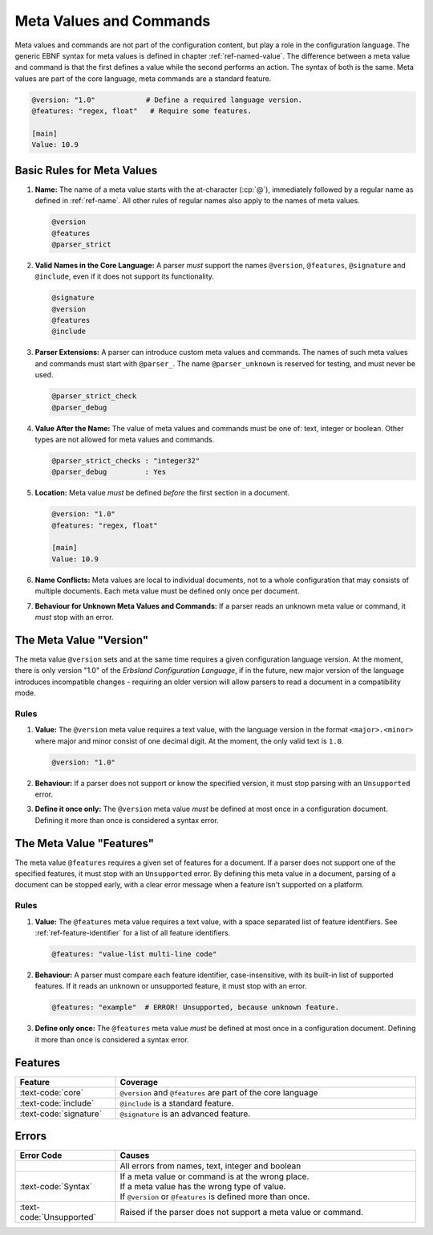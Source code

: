 ..
    Copyright (c) 2024 Erbsland DEV. https://erbsland.dev
    SPDX-License-Identifier: Apache-2.0

.. _ref-meta-value:
.. index::
    single: Meta Value
    single: Meta Command

========================
Meta Values and Commands
========================

Meta values and commands are not part of the configuration content, but play a role in the configuration language. The generic EBNF syntax for meta values is defined in chapter :ref:`ref-named-value`. The difference between a meta value and command is that the first defines a value while the second performs an action. The syntax of both is the same. Meta values are part of the core language, meta commands are a standard feature.

.. code-block:: erbsland-conf
    :class: good-example

    @version: "1.0"            # Define a required language version.
    @features: "regex, float"   # Require some features.

    [main]
    Value: 10.9


Basic Rules for Meta Values
===========================

#.  **Name:** The name of a meta value starts with the at-character (:cp:`@`), immediately followed by a regular name as defined in :ref:`ref-name`. All other rules of regular names also apply to the names of meta values.

    .. code-block:: text
        :class: good-example

        @version
        @features
        @parser_strict

#.  **Valid Names in the Core Language:** A parser *must* support the names ``@version``, ``@features``, ``@signature`` and ``@include``, even if it does not support its functionality.

    .. code-block:: text
        :class: good-example

        @signature
        @version
        @features
        @include

#.  **Parser Extensions:** A parser can introduce custom meta values and commands. The names of such meta values and commands must start with ``@parser_``. The name ``@parser_unknown`` is reserved for testing, and must never be used.

    .. code-block:: text
        :class: good-example

        @parser_strict_check
        @parser_debug

#.  **Value After the Name:** The value of meta values and commands must be one of: text, integer or boolean. Other types are not allowed for meta values and commands.

    .. code-block:: erbsland-conf
        :class: good-example

        @parser_strict_checks : "integer32"
        @parser_debug         : Yes

#.  **Location:** Meta value *must* be defined *before* the first section in a document.

    .. code-block:: erbsland-conf
        :class: good-example

        @version: "1.0"
        @features: "regex, float"

        [main]
        Value: 10.9

    .. code-block:: erbsland-conf
        :class: bad-example
        :force:

        [main]
        Value: 10.9

        @version: "1.0"  # ERROR! Must not be defined in or after a section.

#.  **Name Conflicts:** Meta values are local to individual documents, not to a whole configuration that may consists of multiple documents. Each meta value must be defined only once per document.

    .. code-block:: erbsland-conf
        :class: bad-example
        :force:

        @version: "1.0"
        @version: "1.0"  # ERROR! Already defined in this document.

#.  **Behaviour for Unknown Meta Values and Commands:** If a parser reads an unknown meta value or command, it *must* stop with an error.

    .. code-block:: erbsland-conf
        :class: bad-example
        :force:

        @unknown: "text"     # ERROR! The meta value "unknown" is not valid.

.. index::
    single: @version
    single: Version
    single: Meta Value; Version

The Meta Value "Version"
========================

The meta value ``@version`` sets and at the same time requires a given configuration language version. At the moment, there is only version "1.0" of the *Erbsland Configuration Language*, if in the future, new major version of the language introduces incompatible changes - requiring an older version will allow parsers to read a document in a compatibility mode.

Rules
-----

#.  **Value:** The ``@version`` meta value requires a text value, with the language version in the format ``<major>.<minor>`` where major and minor consist of one decimal digit. At the moment, the only valid text is ``1.0``.

    .. code-block:: erbsland-conf
        :class: good-example

        @version: "1.0"

#.  **Behaviour:** If a parser does not support or know the specified version, it must stop parsing with an ``Unsupported`` error.

    .. code-block:: erbsland-conf
        :class: bad-example
        :force:

        @version: "9.7"  # ERROR! Unsupported version.

#.  **Define it once only:** The ``@version`` meta value *must* be defined at most once in a configuration document. Defining it more than once is considered a syntax error.

    .. code-block:: erbsland-conf
        :class: bad-example
        :force:

        @version: "1.0"
        @version: "1.0"  # ERROR! Duplicate @version definition.


.. index::
    single: @features
    single: Features
    single: Meta Value; Features

The Meta Value "Features"
=========================

The meta value ``@features`` requires a given set of features for a document. If a parser does not support one of the specified features, it must stop with an ``Unsupported`` error. By defining this meta value in a document, parsing of a document can be stopped early, with a clear error message when a feature isn't supported on a platform.

.. micro-parser::

    A micro-parser *can* simply accept an empty or ``core`` text and raise an error in every other case. This is perfectly acceptable behaviour.

Rules
-----

#.  **Value:** The ``@features`` meta value requires a text value, with a space separated list of feature identifiers. See :ref:`ref-feature-identifier` for a list of all feature identifiers.

    .. code-block:: erbsland-conf
        :class: good-example

        @features: "value-list multi-line code"

#.  **Behaviour:** A parser must compare each feature identifier, case-insensitive, with its built-in list of supported features. If it reads an unknown or unsupported feature, it must stop with an error.

    .. code-block:: text
        :class: bad-example

        @features: "example"  # ERROR! Unsupported, because unknown feature.

#.  **Define only once:** The ``@features`` meta value *must* be defined at most once in a configuration document. Defining it more than once is considered a syntax error.

    .. code-block:: erbsland-conf
        :class: bad-example
        :force:

        @features: "value-list multi-line code"
        @features: "float"   # ERROR! Duplicate @features definition.


Features
========

.. list-table::
    :header-rows: 1
    :width: 100%
    :widths: 25, 75

    *   -   Feature
        -   Coverage
    *   -   :text-code:`core`
        -   ``@version`` and ``@features`` are part of the core language
    *   -   :text-code:`include`
        -   ``@include`` is a standard feature.
    *   -   :text-code:`signature`
        -   ``@signature`` is an advanced feature.


Errors
======

.. list-table::
    :header-rows: 1
    :width: 100%
    :widths: 25, 75

    *   -   Error Code
        -   Causes
    *   -
        -   All errors from names, text, integer and boolean
    *   -   :text-code:`Syntax`
        -   |   If a meta value or command is at the wrong place.
            |   If a meta value has the wrong type of value.
            |   If ``@version`` or ``@features`` is defined more than once.
    *   -   :text-code:`Unsupported`
        -   Raised if the parser does not support a meta value or command.

